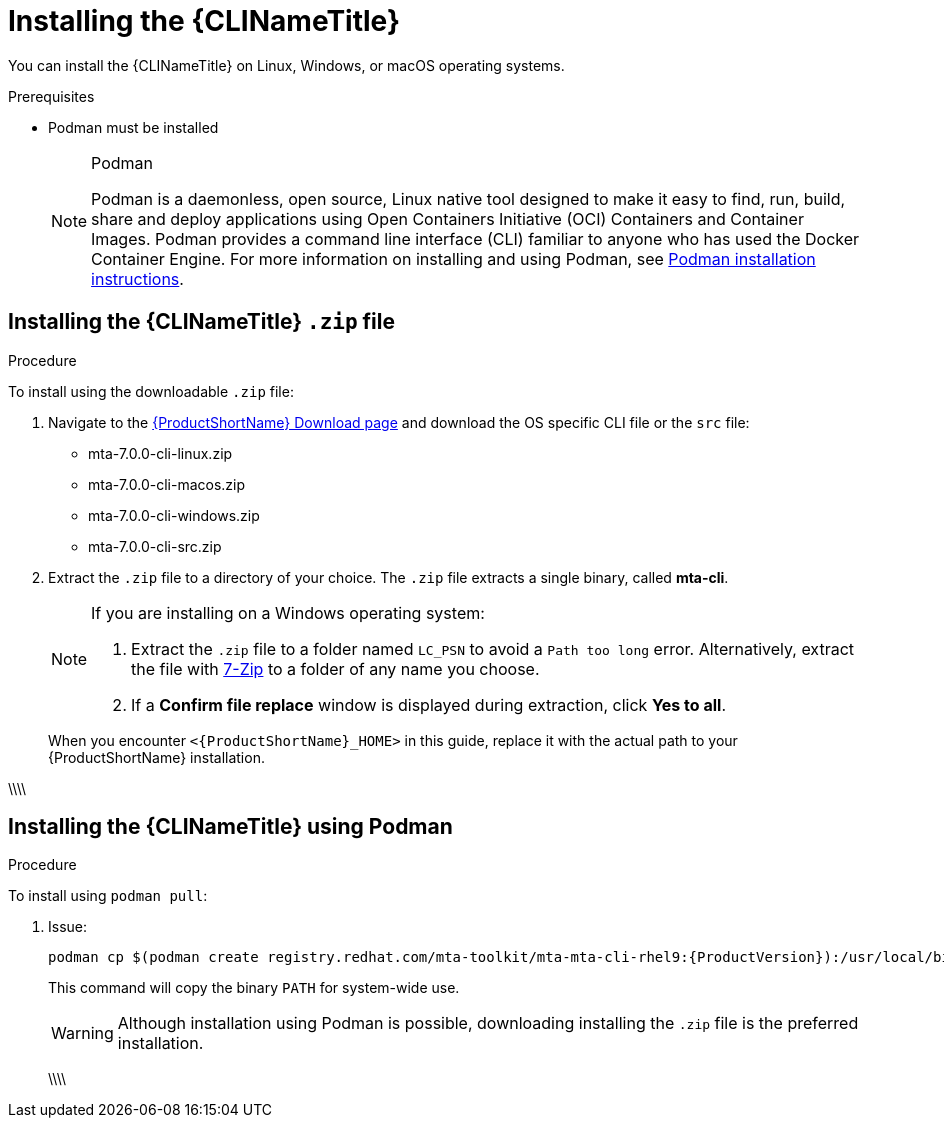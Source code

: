 // Module included in the following assemblies:
//
// * docs/cli-guide/master.adoc

:_content-type: PROCEDURE

[id="installing-cli-tool_{context}"]
= Installing the {CLINameTitle}

You can install the {CLINameTitle} on Linux, Windows, or macOS operating systems.


.Prerequisites

* Podman must be installed

+
[NOTE]
.Podman
====
Podman is a daemonless, open source, Linux native tool designed to make it easy to find, run, build, share and deploy applications using Open Containers Initiative (OCI) Containers and Container Images.
Podman provides a command line interface (CLI) familiar to anyone who has used the Docker Container Engine.
For more information on installing and using Podman, see link:https://podman.io/docs/installation[Podman installation instructions].
====

[id="installing-downloadable-cli-zip_{context}"]
== Installing the {CLINameTitle} `.zip` file

.Procedure

To install using the downloadable `.zip` file:

. Navigate to the link:{DevDownloadPageURL}[{ProductShortName} Download page] and download the OS specific CLI file or the `src` file:
+
* mta-7.0.0-cli-linux.zip
* mta-7.0.0-cli-macos.zip
* mta-7.0.0-cli-windows.zip
* mta-7.0.0-cli-src.zip

. Extract the `.zip` file to a directory of your choice. The `.zip` file extracts a single binary, called *mta-cli*.

+
[NOTE]
====
If you are installing on a Windows operating system:

. Extract the `.zip` file to a folder named `LC_PSN` to avoid a `Path too long` error. Alternatively, extract the file with link:https://www.7-zip.org/download.html[7-Zip] to a folder of any name you choose.
. If a *Confirm file replace* window is displayed during extraction, click *Yes to all*.
====

+
When you encounter `<{ProductShortName}_HOME>` in this guide, replace it with the actual path to your {ProductShortName} installation.

\\\\
[id="installing-cli-zip_{context}"]
== Installing the {CLINameTitle} using Podman

.Procedure

To install using `podman pull`:

. Issue:
+
[source,terminal]
----
podman cp $(podman create registry.redhat.com/mta-toolkit/mta-mta-cli-rhel9:{ProductVersion}):/usr/local/bin/mta-cli ./
----
+
This command will copy the binary `PATH` for system-wide use.
+
[WARNING]
====
Although installation using Podman is possible, downloading installing the `.zip` file is the preferred installation.
====
\\\\
